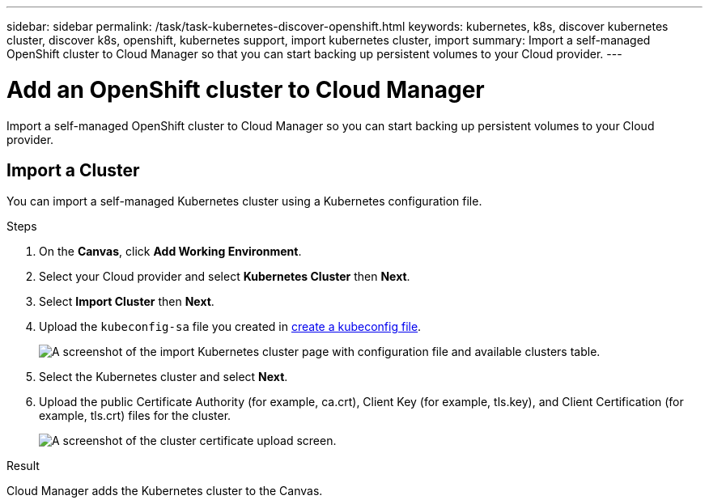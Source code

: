---
sidebar: sidebar
permalink: /task/task-kubernetes-discover-openshift.html
keywords: kubernetes, k8s, discover kubernetes cluster, discover k8s, openshift, kubernetes support, import kubernetes cluster, import 
summary: Import a self-managed OpenShift cluster to Cloud Manager so that you can start backing up persistent volumes to your Cloud provider.
---

= Add an OpenShift cluster to Cloud Manager
:hardbreaks:
:nofooter:
:icons: font
:linkattrs:
:imagesdir: ../media/

[.lead]
Import a self-managed OpenShift cluster to Cloud Manager so you can start backing up persistent volumes to your Cloud provider.

== Import a Cluster
You can import a self-managed Kubernetes cluster using a Kubernetes configuration file.

.Steps

. On the *Canvas*, click *Add Working Environment*.

. Select your Cloud provider and select *Kubernetes Cluster* then  *Next*.

. Select *Import Cluster* then *Next*.

. Upload the `kubeconfig-sa` file you created in link:../requirements/kubernetes-reqs-openshift.html/#create-a-kubeconfig-file[create a kubeconfig file].
+
image:screenshot-k8s-aks-import-1.png[A screenshot of the import Kubernetes cluster page with configuration file and available clusters table.]

. Select the Kubernetes cluster and select *Next*.

. Upload the public Certificate Authority (for example, ca.crt), Client Key (for example, tls.key), and Client Certification (for example, tls.crt) files for the cluster.
+
image:screenshot-oc-certs.png[A screenshot of the cluster certificate upload screen.]

.Result

Cloud Manager adds the Kubernetes cluster to the Canvas.
